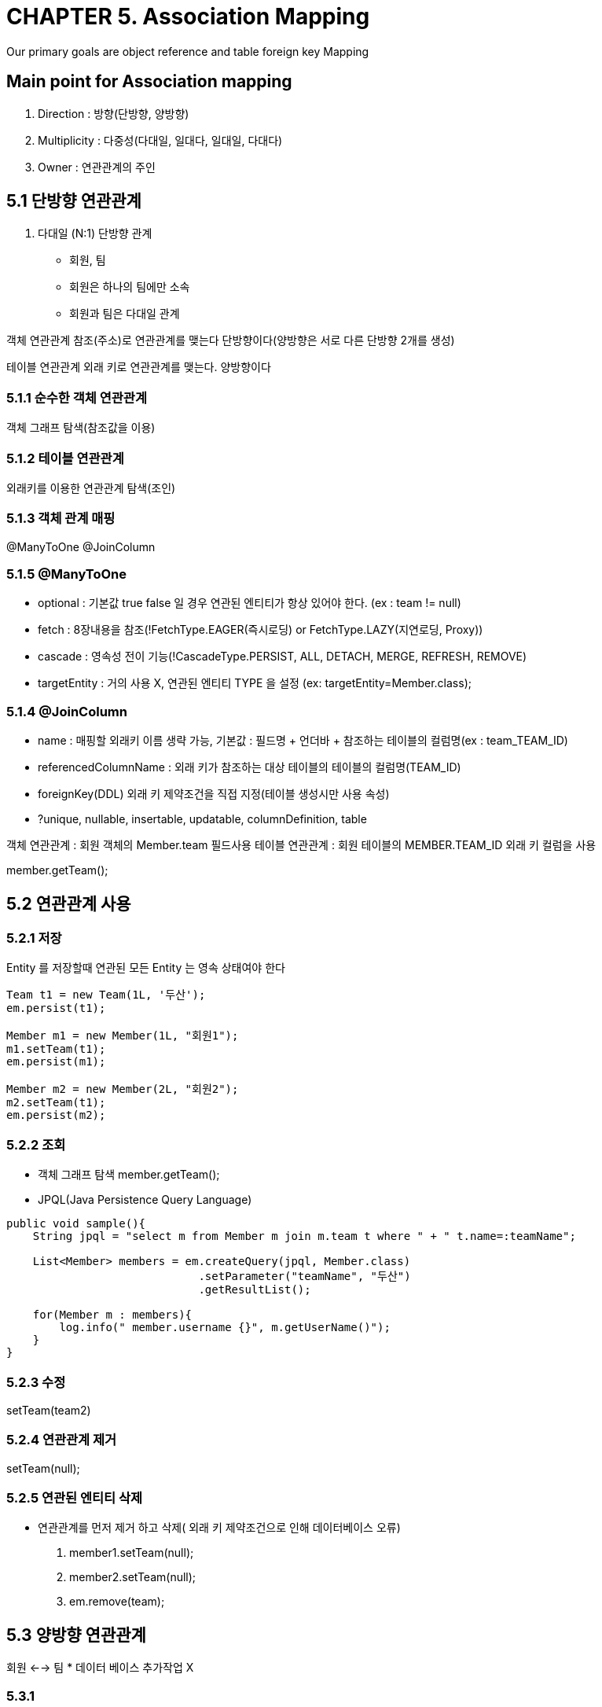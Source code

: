 = CHAPTER 5. Association Mapping
Our primary goals are object reference and table foreign key Mapping

== Main point for Association mapping
1. Direction    : 방향(단방향, 양방향)
2. Multiplicity : 다중성(다대일, 일대다, 일대일, 다대다)
3. Owner        : 연관관계의 주인

== 5.1 단방향 연관관계
1. 다대일 (N:1) 단방향 관계
* 회원, 팀
* 회원은 하나의 팀에만 소속
* 회원과 팀은 다대일 관계

객체 연관관계
참조(주소)로 연관관계를 맺는다
단방향이다(양방향은 서로 다른 단방향 2개를 생성)

테이블 연관관계
외래 키로 연관관계를 맺는다.
양방향이다

=== 5.1.1 순수한 객체 연관관계
객체 그래프 탐색(참조값을 이용)

=== 5.1.2 테이블 연관관계
외래키를 이용한 연관관계 탐색(조인)

=== 5.1.3 객체 관계 매핑
@ManyToOne
@JoinColumn

=== 5.1.5 @ManyToOne

* optional     : 기본값 true false 일 경우 연관된 엔티티가 항상 있어야 한다. (ex : team != null)
* fetch        : 8장내용을 참조(!FetchType.EAGER(즉시로딩) or FetchType.LAZY(지연로딩, Proxy))
* cascade      : 영속성 전이 기능(!CascadeType.PERSIST, ALL, DETACH, MERGE, REFRESH, REMOVE)
* targetEntity : 거의 사용 X, 연관된 엔티티 TYPE 을 설정 (ex: targetEntity=Member.class);

=== 5.1.4 @JoinColumn

* name : 매핑할 외래키 이름 생략 가능, 기본값 : 필드명 + 언더바 + 참조하는 테이블의 컬럼명(ex : team_TEAM_ID)
* referencedColumnName : 외래 키가 참조하는 대상 테이블의 테이블의 컬럼명(TEAM_ID)
* foreignKey(DDL) 외래 키 제약조건을 직접 지정(테이블 생성시만 사용 속성)
* ?unique, nullable, insertable, updatable, columnDefinition, table

객체 연관관계 : 회원 객체의 Member.team 필드사용
테이블 연관관계 : 회원 테이블의 MEMBER.TEAM_ID 외래 키 컬럼을 사용

member.getTeam();

== 5.2 연관관계 사용
=== 5.2.1 저장
Entity 를 저장할때 연관된 모든 Entity 는 영속 상태여야 한다

[source,java,indent=0]
----
Team t1 = new Team(1L, '두산');
em.persist(t1);

Member m1 = new Member(1L, "회원1");
m1.setTeam(t1);
em.persist(m1);

Member m2 = new Member(2L, "회원2");
m2.setTeam(t1);
em.persist(m2);




----


=== 5.2.2 조회
* 객체 그래프 탐색 member.getTeam();
* JPQL(Java Persistence Query Language)

[source,java,indent=0]
----
public void sample(){
    String jpql = "select m from Member m join m.team t where " + " t.name=:teamName";

    List<Member> members = em.createQuery(jpql, Member.class)
                             .setParameter("teamName", "두산")
                             .getResultList();

    for(Member m : members){
        log.info(" member.username {}", m.getUserName()");
    }
}
----

=== 5.2.3 수정
setTeam(team2)

=== 5.2.4 연관관계 제거
setTeam(null);


=== 5.2.5 연관된 엔티티 삭제
* 연관관계를 먼저 제거 하고 삭제( 외래 키 제약조건으로 인해 데이터베이스 오류)
1. member1.setTeam(null);
2. member2.setTeam(null);
3. em.remove(team);

== 5.3 양방향 연관관계
회원 <--> 팀
* 데이터 베이스 추가작업 X

=== 5.3.1
* 회원 엔티티 추가작업 X
* 팀 엔티티에 @OnToMany(mappedBy = "team") Collection 속성추가
* mappedBy : 양방향 매핑일때 반대쪽 매핑의 필드 이름 (연관관계 주인)

== 5.4 연관관계의 주인
* 엄밀하게는 객체에는 양방향 연관관계라는 개념 없음(단방향 연관관계각 2개)
* 회원 -> 팀 (단방향)
* 팀 -> 회원 (단방향)
* 관리 포인트 2곳
* 두 객체 연관관계 중 하나를 정해서 테이블의 외래키를 관리해야하는데 이것을 연관관계의 주인이라 한다.

=== 5.4.1 양방향 매핑의 규칙: 연관관계의 주인
* 연관관계 주인 : 외래키 관리(등록, 수정, 삭제)
* 반대편 inverse, non-owning side(ex :team) : only readable (ex : team1.getMembers().add(member1); X)
* 주인 mappedBy 속성 X
* @ManyToOne 은 항상 연관관계의 주인 (@OneToMany 가 주인이 될 수 도 있음 : 성능상 이유 6.2.1절 이후 확인)

== 5.5 양방향 연관관계 저장
코드는 동일
member1.setTeam(team1);
member2.setTeam(team1);

== 5.6 양방향 연관관계의 주의점
* 연관관계의 주인에는 값을 입력하지 않고, 주인이 아닌 곳에만 값을 입력하는 경우 +
`데이터베이스에 외래키 값이 정상적으로 저장되지 않으면 이것부터 의심!`

[source,java,indent=1]
----

Member m1 = new Member(1L, "회원1");
em.persist(m1);

Member m2 = new Member(2L, "회원2");
em.persist(m2);

Team t1 = new Team(1L, '두산');
t1.getMembers().add(t1);
t1.getMembers().add(t2);
em.persist(t1);

----

? 동작 확인? 외래키가 없어서 참조 에러 뜨지 않음 ?

=== 5.6.1 순수한 객체까지 고려한 양방향 연관관계
객체 관점에서 양쪽 방향에 모두 값을 입력해주는 것이 가장 안전, JPA를 사용하지 않는 순수한 객체 상태에서 심각한 문제 야기

[source,java,indent=0]
----
Team t1 = new Team(1L, '두산');
em.persist(t1);

Member m1 = new Member(1L, "회원1");
m1.setTeam(t1);
t1.getMembers().add(m1);
em.persist(m1);

Member m2 = new Member(2L, "회원2");
*m2.setTeam(t2);
*t1.getMembers().add(m2);
em.persist(m2);
----


=== 5.6.2 연관관계 편의 메소드

member.setTeam(t1), team.getMembers().add(m1) 를 각 호출하다 보면
실수로 둘 중 하나만 호출해서 양방향이 깨질 수 있다.

[source,java,indent=0]
----
public class Member{
    private Team team;

    public void setTeam(Team team){
        this.team = team;
        team.getMembers().add(this);
    }
}

----

[source,java,indent=0]
----
Team t1 = new Team(1L, '두산');
em.persist(t1);

Member m1 = new Member(1L, "회원1");
m1.setTeam(t1);
em.persist(m1);

Member m2 = new Member(2L, "회원2");
m2.setTeam(t2);
em.persist(m2);

----

=== 5.6.3 연관관계 편의 메소드 작성 시 주의 사항

team 엔티티에 있는 멤버 list 에서 제거가 필요( 팀 -> 회원 연관관계 제거 )

* 데이터베이스는 정상 반영
* 영속성 컨텍스트가 아직 살아있는 상태에서 문제

[source,java,indent=0]
----
public class Member{
    private Team team;

    public void setTeam(Team team){

        if(this.team != null){
            this.team.getMembers().remove(this);
        }

        this.team = team;
        team.getMembers().add(this);
    }
}
----



== 5.7 정리
양방향의 장점은 반대방향으로 객체 그래프 탐색 기능이 추가 된것 뿐
* 단방향 매핑만으로 테이블과 객체의 연관관계 매핑은 이미 완료
* 단방향을 양방향으로 만들면 반대방향으로 객체 그래프 탐색 기능이 추가
* 양방향 연관관계를 매핑하려면 객체에서 양쪽 방향을 모두 관리

* 연관관계의 주인을 정하는 기준
* 단방향은 항상 외래키가 있는 곳을 기준으로 매핑
* 주인은 외래키 관리자 정도로
* 비지니스 중요도로 접근 하면 안됨

!주의 양방향 매핑시 무한 루프
Member.toString() -> getTeam();
Team.toString() -> getMember();
!Lombok 사용시도 주의

// id값 이외의 값으로 조회 삭제 등등?
//